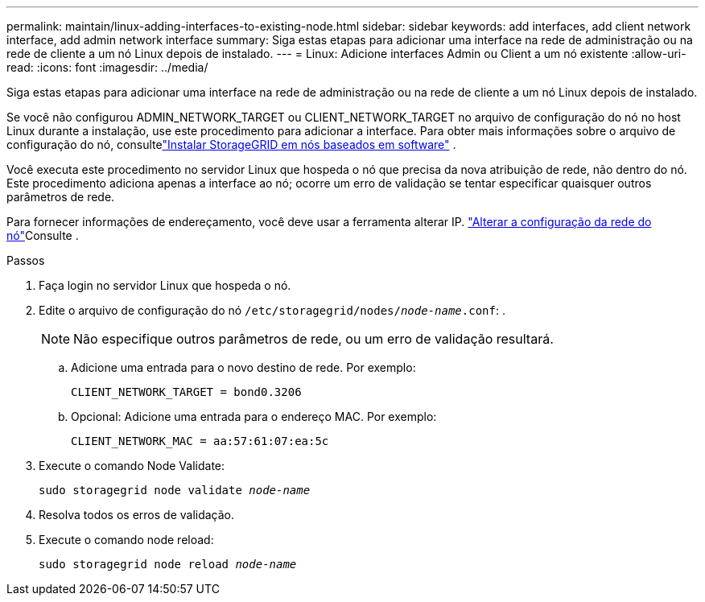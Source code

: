 ---
permalink: maintain/linux-adding-interfaces-to-existing-node.html 
sidebar: sidebar 
keywords: add interfaces, add client network interface, add admin network interface 
summary: Siga estas etapas para adicionar uma interface na rede de administração ou na rede de cliente a um nó Linux depois de instalado. 
---
= Linux: Adicione interfaces Admin ou Client a um nó existente
:allow-uri-read: 
:icons: font
:imagesdir: ../media/


[role="lead"]
Siga estas etapas para adicionar uma interface na rede de administração ou na rede de cliente a um nó Linux depois de instalado.

Se você não configurou ADMIN_NETWORK_TARGET ou CLIENT_NETWORK_TARGET no arquivo de configuração do nó no host Linux durante a instalação, use este procedimento para adicionar a interface.  Para obter mais informações sobre o arquivo de configuração do nó, consultelink:../swnodes/index.html["Instalar StorageGRID em nós baseados em software"] .

Você executa este procedimento no servidor Linux que hospeda o nó que precisa da nova atribuição de rede, não dentro do nó. Este procedimento adiciona apenas a interface ao nó; ocorre um erro de validação se tentar especificar quaisquer outros parâmetros de rede.

Para fornecer informações de endereçamento, você deve usar a ferramenta alterar IP. link:changing-nodes-network-configuration.html["Alterar a configuração da rede do nó"]Consulte .

.Passos
. Faça login no servidor Linux que hospeda o nó.
. Edite o arquivo de configuração do nó `/etc/storagegrid/nodes/_node-name_.conf`: .
+

NOTE: Não especifique outros parâmetros de rede, ou um erro de validação resultará.

+
.. Adicione uma entrada para o novo destino de rede. Por exemplo:
+
`CLIENT_NETWORK_TARGET = bond0.3206`

.. Opcional: Adicione uma entrada para o endereço MAC. Por exemplo:
+
`CLIENT_NETWORK_MAC = aa:57:61:07:ea:5c`



. Execute o comando Node Validate:
+
`sudo storagegrid node validate _node-name_`

. Resolva todos os erros de validação.
. Execute o comando node reload:
+
`sudo storagegrid node reload _node-name_`


